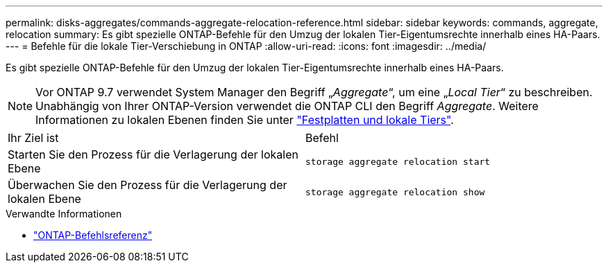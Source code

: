 ---
permalink: disks-aggregates/commands-aggregate-relocation-reference.html 
sidebar: sidebar 
keywords: commands, aggregate, relocation 
summary: Es gibt spezielle ONTAP-Befehle für den Umzug der lokalen Tier-Eigentumsrechte innerhalb eines HA-Paars. 
---
= Befehle für die lokale Tier-Verschiebung in ONTAP
:allow-uri-read: 
:icons: font
:imagesdir: ../media/


[role="lead"]
Es gibt spezielle ONTAP-Befehle für den Umzug der lokalen Tier-Eigentumsrechte innerhalb eines HA-Paars.


NOTE: Vor ONTAP 9.7 verwendet System Manager den Begriff „_Aggregate_“, um eine „_Local Tier_“ zu beschreiben. Unabhängig von Ihrer ONTAP-Version verwendet die ONTAP CLI den Begriff _Aggregate_. Weitere Informationen zu lokalen Ebenen finden Sie unter link:../disks-aggregates/index.html["Festplatten und lokale Tiers"].

|===


| Ihr Ziel ist | Befehl 


 a| 
Starten Sie den Prozess für die Verlagerung der lokalen Ebene
 a| 
`storage aggregate relocation start`



 a| 
Überwachen Sie den Prozess für die Verlagerung der lokalen Ebene
 a| 
`storage aggregate relocation show`

|===
.Verwandte Informationen
* link:../concepts/manual-pages.html["ONTAP-Befehlsreferenz"]

